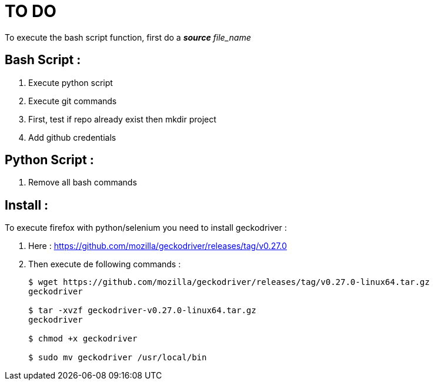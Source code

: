 TO DO
=====

To execute the bash script function, first do a **_source_** 'file_name'

Bash Script :
-------------

. Execute python script

. Execute git commands

. First, test if repo already exist then mkdir project

. Add github credentials

Python Script :
---------------

. Remove all bash commands

Install :
---------

To execute firefox with python/selenium you need to install geckodriver :

. Here : https://github.com/mozilla/geckodriver/releases/tag/v0.27.0

. Then execute de following commands :
+
[source, bash]
----
$ wget https://github.com/mozilla/geckodriver/releases/tag/v0.27.0-linux64.tar.gz
geckodriver

$ tar -xvzf geckodriver-v0.27.0-linux64.tar.gz
geckodriver

$ chmod +x geckodriver

$ sudo mv geckodriver /usr/local/bin
----
